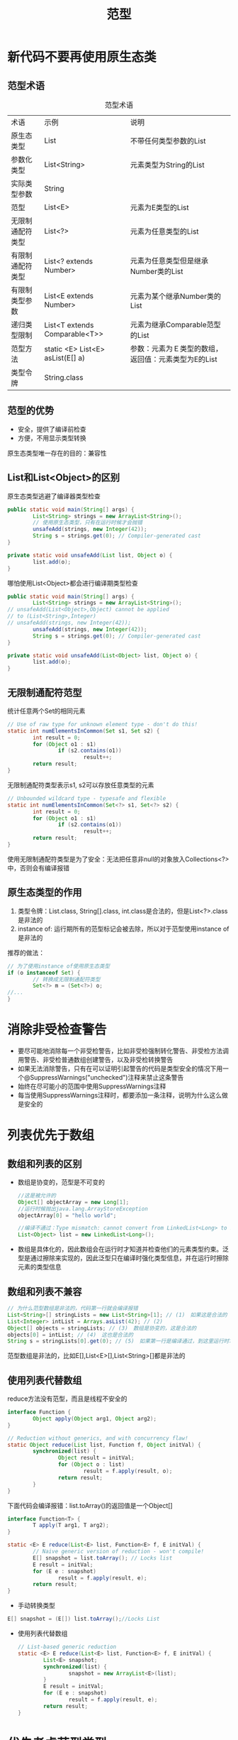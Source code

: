 #+TITLE: 范型
#+HTML_HEAD: <link rel="stylesheet" type="text/css" href="css/main.css" />
#+HTML_LINK_UP: class_interface.html   
#+HTML_LINK_HOME: effj.html
#+OPTIONS: num:nil timestamp:nil

* 新代码不要再使用原生态类
** 范型术语
   #+CAPTION: 范型术语
   #+ATTR_HTML: :border 1 :rules all :frame boader　
   | 术语             | 示例                             | 说明                                            |
   | 原生态类型       | List                             | 不带任何类型参数的List                          |
   | 参数化类型       | List<String>                     | 元素类型为String的List                          |
   | 实际类型参数     | String                           |                                                 |
   | 范型             | List<E>                          | 元素为E类型的List                               |
   | 无限制通配符类型 | List<?>                          | 元素为任意类型的List                            |
   | 有限制通配符类型 | List<? extends Number>           | 元素为任意类型但是继承Number类的List              |
   | 有限制类型参数   | List<E extends Number>           | 元素为某个继承Number类的List                       |
   | 递归类型限制     | List<T extends Comparable<T>>    | 元素为继承Comparable范型的List                 |
   | 范型方法         | static <E> List<E> asList(E[] a) | 参数：元素为Ｅ类型的数组，返回值：元素类型为E的List　   |
   | 类型令牌         | String.class                     |                                                 |
   
** 范型的优势
+ 安全，提供了编译前检查
+ 方便，不用显示类型转换
  
原生态类型唯一存在的目的：兼容性

** List和List<Object>的区别
   原生态类型逃避了编译器类型检查
   #+BEGIN_SRC java
     public static void main(String[] args) {
             List<String> strings = new ArrayList<String>();
             // 使用原生态类型，只有在运行时候才会抛错
             unsafeAdd(strings, new Integer(42));
             String s = strings.get(0); // Compiler-generated cast
     }

     private static void unsafeAdd(List list, Object o) {
             list.add(o);
     }
   #+END_SRC
   哪怕使用List<Object>都会进行编译期类型检查
   #+BEGIN_SRC java
     public static void main(String[] args) {
             List<String> strings = new ArrayList<String>();
     // unsafeAdd(List<Object>,Object) cannot be applied
     // to (List<String>,Integer)
     // unsafeAdd(strings, new Integer(42));
             unsafeAdd(strings, new Integer(42));
             String s = strings.get(0); // Compiler-generated cast
     }

     private static void unsafeAdd(List<Object> list, Object o) {
             list.add(o);
     }
   #+END_SRC
** 无限制通配符范型
   统计任意两个Set的相同元素
   #+BEGIN_SRC java
     // Use of raw type for unknown element type - don't do this!
     static int numElementsInCommon(Set s1, Set s2) {
             int result = 0;
             for (Object o1 : s1)
                     if (s2.contains(o1))
                             result++;
             return result;
     }
   #+END_SRC
   无限制通配符类型表示s1, s2可以存放任意类型的元素
   #+BEGIN_SRC java
     // Unbounded wildcard type - typesafe and flexible
     static int numElementsInCommon(Set<?> s1, Set<?> s2) {
             int result = 0;
             for (Object o1 : s1)
                     if (s2.contains(o1))
                             result++;
             return result;
     }
   #+END_SRC
   使用无限制通配符类型是为了安全：无法把任意非null的对象放入Collections<?>中，否则会有编译报错
** 原生态类型的作用
1. 类型令牌：List.class, String[].class, int.class是合法的，但是List<?>.class是非法的
2. instance of: 运行期所有的范型标记会被去除，所以对于范型使用instance of是非法的
   
推荐的做法：
#+BEGIN_SRC java
  // 为了使用instance of使用原生态类型
  if (o instanceof Set) {
          // 转换成无限制通配符类型
          Set<?> m = (Set<?>) o;
  //...  
  }
#+END_SRC

* 消除非受检查警告
+ 要尽可能地消除每一个非受检警告，比如非受检强制转化警告、非受检方法调用警告、非受检普通数组创建警告，以及非受检转换警告
+ 如果无法消除警告，只有在可以证明引起警告的代码是类型安全的情况下用一个@SuppressWarnings("unchecked")注释来禁止这条警告
+ 始终在尽可能小的范围中使用SuppressWarnings注释
+ 每当使用SuppressWarnings注释时，都要添加一条注释，说明为什么这么做是安全的
  
* 列表优先于数组
** 数组和列表的区别
+ 数组是协变的，范型是不可变的
  #+BEGIN_SRC java
    //这是被允许的
    Object[] objectArray = new Long[1];
    //运行时候抛出java.lang.ArrayStoreException
    objectArray[0] = "hello world";

    //编译不通过：Type mismatch: cannot convert from LinkedList<Long> to List<Object>
    List<Object> list = new LinkedList<Long>();
  #+END_SRC
+ 数组是具体化的，因此数组会在运行时才知道并检查他们的元素类型约束。泛型是通过擦除来实现的，因此泛型只在编译时强化类型信息，并在运行时擦除元素的类型信息
** 数组和列表不兼容
   #+BEGIN_SRC java
     // 为什么范型数组是非法的，代码第一行就会编译报错
     List<String>[] stringLists = new List<String>[1]; // (1)　如果这是合法的
     List<Integer> intList = Arrays.asList(42); // (2)　
     Object[] objects = stringLists; // (3)　数组是协变的，这是合法的
     objects[0] = intList; // (4)　这也是合法的
     String s = stringLists[0].get(0); // (5)　如果第一行是编译通过，到这里运行时才会报错
   #+END_SRC
   范型数组是非法的，比如E[],List<E>[],List<String>[]都是非法的
** 使用列表代替数组
   reduce方法没有范型，而且是线程不安全的
   #+BEGIN_SRC java
  interface Function {
          Object apply(Object arg1, Object arg2);
  }

  // Reduction without generics, and with concurrency flaw!
  static Object reduce(List list, Function f, Object initVal) {
          synchronized(list) {
                  Object result = initVal;
                  for (Object o : list)
                          result = f.apply(result, o);
                  return result;
          }
  }
   #+END_SRC
   
   下面代码会编译报错：list.toArray()的返回值是一个Object[] 
   #+BEGIN_SRC java
  interface Function<T> {
          T apply(T arg1, T arg2);
  }

  static <E> E reduce(List<E> list, Function<E> f, E initVal) {
          // Naive generic version of reduction - won't compile!
          E[] snapshot = list.toArray(); // Locks list
          E result = initVal;
          for (E e : snapshot)
                  result = f.apply(result, e);
          return result;
  }
   #+END_SRC
   
+ 手动转换类型

#+BEGIN_SRC java
  E[] snapshot = (E[]) list.toArray();//Locks List
#+END_SRC

+ 使用列表代替数组
   
   #+BEGIN_SRC java
     // List-based generic reduction
     static <E> E reduce(List<E> list, Function<E> f, E initVal) {
             List<E> snapshot;
             synchronized(list) {
                     snapshot = new ArrayList<E>(list);
             }
             E result = initVal;
             for (E e : snapshot)
                     result = f.apply(result, e);
             return result;
     }
   #+END_SRC
   
* 优先考虑范型类型
  无法初始化范型数组，数组在初始化的时候具体类型必须是确定的
  #+BEGIN_SRC java
    // Initial attempt to generify Stack = won’t compile!
    public class Stack<E> {
            private E[] elements;
            private int size = 0;
            private static final int DEFAULT_INITIAL_CAPACITY = 16;
            public Stack() {
                    //这里会编译报错，无法初始化范型数组
                    elements = new E[DEFAULT_INITIAL_CAPACITY];
            }
            public void push(E e) {
                    ensureCapacity();
                    elements[size++] = e;
            }
            public E pop() {
                    if (size==0)
                            throw new EmptyStackException();
                    E result = elements[--size];
                    elements[size] = null; // Eliminate obsolete reference
                    return result;
            }
            ... // no changes in isEmpty or ensureCapacity
    }
  #+END_SRC
  
1. 初始化数组的时候类型转换
   #+BEGIN_SRC java
     //warning: [unchecked] unchecked cast
     elements = (E[]) new Object[DEFAULT_INITIAL_CAPACITY];
   #+END_SRC
   
2. 把数组声明为Object[]，在取出元素后做类型转换
   #+BEGIN_SRC java
     private Object[] elements;

     public E pop() {
             //...;
             E result = (E) elements[--size];
             //...
             return result;
     }
   #+END_SRC
   
第二种做法比较安全，但是更繁琐
* 优先考虑范型方法
** 简单的范型方法
   #+BEGIN_SRC java
  // Generic method
  public static <E> Set<E> union(Set<E> s1, Set<E> s2) {
          Set<E> result = new HashSet<E>(s1);
          result.addAll(s2);
          return result;
  }

  // Simple program to exercise generic method
  public static void main(String[] args) {
          Set<String> guys = new HashSet<String>(
                  Arrays.asList("Tom", "Dick", "Harry"));
          Set<String> stooges = new HashSet<String>(
                  Arrays.asList("Larry", "Moe", "Curly"));
          Set<String> aflCio = union(guys, stooges);
          System.out.println(aflCio);
  }
   #+END_SRC
** 范型单例模式
   由于identityFunction本身是无状态的，而且范型会在运行时抹去类型信息，所以可以为任意的类提供一个相同的identityFunction
   #+BEGIN_SRC java
     public final class IdentityFunction {
         private static interface UnaryFunction<T> {

             T apply(T arg);
         }

         private IdentityFunction() {
         }

         // Generic singleton factory pattern
         private static final UnaryFunction<Object> IDENTITY_FUNCTION
                 = new UnaryFunction<Object>() {
             @Override
             public Object apply(Object arg) {
                 return arg;
             }
         };

         @SuppressWarnings("unchecked")
         public static <T> UnaryFunction<T> identityFunction() {
             // IDENTITY_FUNCTION is stateless and its type parameter is
             // unbounded so it's safe to share one instance across all types.
             return (UnaryFunction<T>) IDENTITY_FUNCTION;
         }

         public static void main(String[] args) {
             String[] strings = {"jute", "hemp", "nylon"};
             UnaryFunction<String> sameString = identityFunction();
             for (String s : strings) {
                 System.out.println(sameString.apply(s));
             }
             Number[] numbers = {1, 2.0, 3L};
             UnaryFunction<Number> sameNumber = identityFunction();
             for (Number n : numbers) {
                 System.out.println(sameNumber.apply(n));
             }
         }
     }
   #+END_SRC
* 利用通配符来提升灵活性
普通范型的类型是不可变的
** extends通配符
  #+BEGIN_SRC java
    // pushAll method without wildcard type - deficient!
    public void pushAll(Iterable<E> src) {
            for (E e : src)
                    push(e);
    }

    //pushAll(Iterable<Number>) in Stack<Number>
    // cannot be applied to (Iterable<Integer>)
    // numberStack.pushAll(integers);
    Stack<Number> numberStack = new Stack<Number>();
    Iterable<Integer> integers = ... ;
    numberStack.pushAll(integers);
  #+END_SRC

extends通配符：匹配某个类以及它的任意子类
#+BEGIN_SRC java
  // Wildcard type for parameter that serves as an E producer
  public void pushAll(Iterable<? extends E> src) {
          for (E e : src)
                  push(e);
  }
#+END_SRC
** super通配符
   #+BEGIN_SRC java
     // popAll method without wildcard type - deficient!
     public void popAll(Collection<E> dst) {
             while (!isEmpty())
                     dst.add(pop());
     }

     //compile error! 
     Stack<Number> numberStack = new Stack<Number>();
     Collection<Object> objects = ... ;
     numberStack.popAll(objects);
   #+END_SRC

super通配符：匹配某个类以及它的任意父类
#+BEGIN_SRC java
  // Wildcard type for parameter that serves as an E consumer
  public void popAll(Collection<? super E> dst) {
          while (!isEmpty())
                  dst.add(pop());
  }
#+END_SRC
** PECS
producer- extends, consumer- super 

+ 生产者(产生范型的元素)-extends：pushAll(Iterable<? extends E> src)
+ 消费者(使用范型的元素)-super：popAll(Collection<? super E> dst)
+ 即是生产者又是消费者则使用普通范型：static <E> E reduce(... Function<E> f ...)

不要在返回值上使用通配符范型，迫使使用接口的人必须考虑范型，设计良好的范型应该是透明的！

** 递归匹配
有时候类型参数必须和自身绑定的约束相匹配
#+BEGIN_SRC java
  public interface Comparable<T> {
  int compareTo(T o);
  }
#+END_SRC
只有能和自身类型进行大小比较的类才能用于max方法，换句话说这个类必须实现Comparable<T>接口。最后形成了T,Comaprable<T>的递归匹配
#+BEGIN_SRC java
  // Returns the maximum value in a list - uses recursive type bound
  public static <T extends Comparable<T>> T max(List<T> list) {
          Iterator<T> i = list.iterator();
          T result = i.next();
          while (i.hasNext()) {
                  T t = i.next();
                  if (t.compareTo(result) > 0)
                          result = t;
          }
          return result;
  }
#+END_SRC

*** 递归通配符匹配
Comparable/Comparator永远都是消费者！
    #+BEGIN_SRC java
      public static <T extends Comparable<? super T>> T max(List<? extends T> list) {
              //这里不能在使用Iterator<T>，不然会编译报错
              Iterator<? extends T> i = list.iterator();
              T result = i.next();
              while (i.hasNext()) {
                      T t = i.next();
                      if (t.compareTo(result) > 0) {
                              result = t;
                      }
              }
              return result;
      }
    #+END_SRC

* 优先考虑类型安全的异构容器
在特定情况下可能出现一个容器需要存放不同类型的元素，比如说数据库的一条记录中各个字段，每个字段可能有不同的数据类型

** 使用key,value构建异构容器
使用Map存放：用一个键值对来表示一个元素，并且键和值之间有类型关系，键的范型跟值的class类型是相同的。让键参数化，而不是值参数化

#+BEGIN_SRC java
  //使用map的key来做范型，value的class类型就是key
  private final Map<Class<?>, Object> favorites
        = new ConcurrentHashMap<>();

  public <T> void putFavorite(Class<T> type, T instance) {
          if (type == null) {
                  throw new NullPointerException("Type is null");
          }
          favorites.put(type, instance);
  }

  public <T> T getFavorite(Class<T> type) {
          return type.cast(favorites.get(type));
  }

  // Typesafe heterogeneous container pattern - client
  public static void main(String[] args) {
          Favorites f = new Favorites();
          f.putFavorite(String.class, "Java");
          f.putFavorite(Integer.class, 0xcafebabe);
          f.putFavorite(Class.class, Favorites.class);
          String favoriteString = f.getFavorite(String.class);
          int favoriteInteger = f.getFavorite(Integer.class);
          Class<?> favoriteClass = f.getFavorite(Class.class);
          //Java cafebabe klose.effj.generics.Favorites
          System.out.printf("%s %x %s%n", favoriteString,
                            favoriteInteger, favoriteClass.getName());
  }
      
#+END_SRC

[[file:enum_annotation.org][Next：枚举和注解 ]][[file:class_interface.org][ Previous：类和接口]]  [[file:effj.org][Home：目录]]
